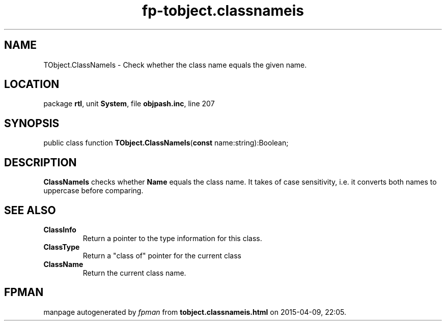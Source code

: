 .\" file autogenerated by fpman
.TH "fp-tobject.classnameis" 3 "2014-03-14" "fpman" "Free Pascal Programmer's Manual"
.SH NAME
TObject.ClassNameIs - Check whether the class name equals the given name.
.SH LOCATION
package \fBrtl\fR, unit \fBSystem\fR, file \fBobjpash.inc\fR, line 207
.SH SYNOPSIS
public class function \fBTObject.ClassNameIs\fR(\fBconst\fR name:string):Boolean;
.SH DESCRIPTION
\fBClassNameIs\fR checks whether \fBName\fR equals the class name. It takes of case sensitivity, i.e. it converts both names to uppercase before comparing.


.SH SEE ALSO
.TP
.B ClassInfo
Return a pointer to the type information for this class.
.TP
.B ClassType
Return a "class of" pointer for the current class
.TP
.B ClassName
Return the current class name.

.SH FPMAN
manpage autogenerated by \fIfpman\fR from \fBtobject.classnameis.html\fR on 2015-04-09, 22:05.

